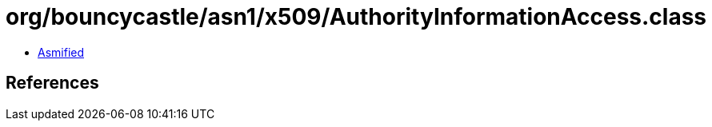 = org/bouncycastle/asn1/x509/AuthorityInformationAccess.class

 - link:AuthorityInformationAccess-asmified.java[Asmified]

== References

